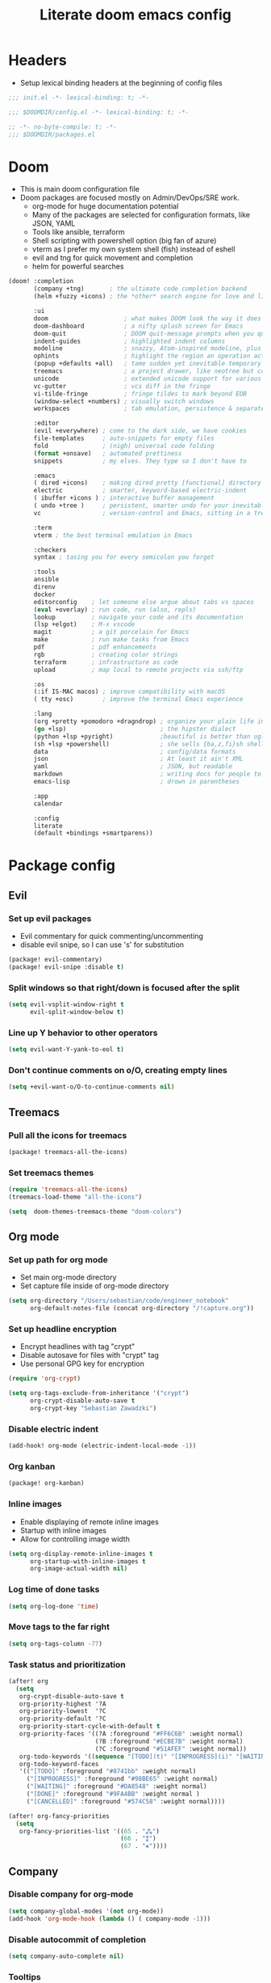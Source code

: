 #+TITLE: Literate doom emacs config

* Headers
- Setup lexical binding headers at the beginning of config files
#+begin_src emacs-lisp :tangle init.el
;;; init.el -*- lexical-binding: t; -*-
#+end_src

#+begin_src emacs-lisp :tangle config.el
;;; $DOOMDIR/config.el -*- lexical-binding: t; -*-
#+end_src

#+begin_src emacs-lisp :tangle packages.el
;; -*- no-byte-compile: t; -*-
;;; $DOOMDIR/packages.el
#+end_src

* Doom
- This is main doom configuration file
- Doom packages are focused mostly on Admin/DevOps/SRE work.
  - org-mode for huge documentation potential
  - Many of the packages are selected for configuration formats, like JSON, YAML
  - Tools like ansible, terraform
  - Shell scripting with powershell option (big fan of azure)
  - vterm as I prefer my own system shell (fish) instead of eshell
  - evil and tng for quick movement and completion
  - helm for powerful searches
#+begin_src emacs-lisp :tangle init.el
(doom! :completion
       (company +tng)       ; the ultimate code completion backend
       (helm +fuzzy +icons) ; the *other* search engine for love and life

       :ui
       doom                     ; what makes DOOM look the way it does
       doom-dashboard           ; a nifty splash screen for Emacs
       doom-quit                ; DOOM quit-message prompts when you quit Emacs
       indent-guides            ; highlighted indent columns
       modeline                 ; snazzy, Atom-inspired modeline, plus API
       ophints                  ; highlight the region an operation acts on
       (popup +defaults +all)   ; tame sudden yet inevitable temporary windows
       treemacs                 ; a project drawer, like neotree but cooler
       unicode                  ; extended unicode support for various languages
       vc-gutter                ; vcs diff in the fringe
       vi-tilde-fringe          ; fringe tildes to mark beyond EOB
       (window-select +numbers) ; visually switch windows
       workspaces               ; tab emulation, persistence & separate workspaces

       :editor
       (evil +everywhere) ; come to the dark side, we have cookies
       file-templates     ; auto-snippets for empty files
       fold               ; (nigh) universal code folding
       (format +onsave)   ; automated prettiness
       snippets           ; my elves. They type so I don't have to

       :emacs
       ( dired +icons)    ; making dired pretty [functional] directory editor
       electric           ; smarter, keyword-based electric-indent
       ( ibuffer +icons ) ; interactive buffer management
       ( undo +tree )     ; persistent, smarter undo for your inevitable mistakes
       vc                 ; version-control and Emacs, sitting in a tree

       :term
       vterm ; the best terminal emulation in Emacs

       :checkers
       syntax ; tasing you for every semicolon you forget

       :tools
       ansible
       direnv
       docker
       editorconfig    ; let someone else argue about tabs vs spaces
       (eval +overlay) ; run code, run (also, repls)
       lookup          ; navigate your code and its documentation
       (lsp +elgot)    ; M-x vscode
       magit           ; a git porcelain for Emacs
       make            ; run make tasks from Emacs
       pdf             ; pdf enhancements
       rgb             ; creating color strings
       terraform       ; infrastructure as code
       upload          ; map local to remote projects via ssh/ftp

       :os
       (:if IS-MAC macos) ; improve compatibility with macOS
       ( tty +osc)        ; improve the terminal Emacs experience

       :lang
       (org +pretty +pomodoro +dragndrop) ; organize your plain life in plain text
       (go +lsp)                          ; the hipster dialect
       (python +lsp +pyright)             ;beautiful is better than ugly
       (sh +lsp +powershell)              ; she sells {ba,z,fi}sh shells on the C xor
       data                               ; config/data formats
       json                               ; At least it ain't XML
       yaml                               ; JSON, but readable
       markdown                           ; writing docs for people to ignore
       emacs-lisp                         ; drown in parentheses

       :app
       calendar

       :config
       literate
       (default +bindings +smartparens))
#+end_src

* Package config
** Evil
*** Set up evil packages
  - Evil commentary for quick commenting/uncommenting
  - disable evil snipe, so I can use 's' for substitution
#+begin_src emacs-lisp :tangle packages.el
(package! evil-commentary)
(package! evil-snipe :disable t)
#+end_src

*** Split windows so that right/down is focused after the split
#+begin_src emacs-lisp :tangle config.el
(setq evil-vsplit-window-right t
      evil-split-window-below t)
#+end_src

*** Line up Y behavior to other operators
#+begin_src emacs-lisp :tangle config.el
(setq evil-want-Y-yank-to-eol t)
#+end_src

*** Don't continue comments on o/O, creating empty lines
#+begin_src emacs-lisp :tangle config.el
(setq +evil-want-o/O-to-continue-comments nil)
#+end_src


** Treemacs
*** Pull all the icons for treemacs
#+begin_src emacs-lisp :tangle packages.el
(package! treemacs-all-the-icons)
#+end_src

*** Set treemacs themes
#+begin_src emacs-lisp :tangle config.el
(require 'treemacs-all-the-icons)
(treemacs-load-theme "all-the-icons")

(setq  doom-themes-treemacs-theme "doom-colors")
#+end_src


** Org mode
*** Set up path for org mode
- Set main org-mode directory
- Set capture file inside of org-mode directory
#+begin_src emacs-lisp :tangle config.el
(setq org-directory "/Users/sebastian/code/engineer_notebook"
      org-default-notes-file (concat org-directory "/!capture.org"))
#+end_src

*** Set up headline encryption
- Encrypt headlines with tag "crypt"
- Disable autosave for files with "crypt" tag
- Use personal GPG key for encryption
#+begin_src emacs-lisp :tangle config.el
(require 'org-crypt)

(setq org-tags-exclude-from-inheritance '("crypt")
      org-crypt-disable-auto-save t
      org-crypt-key "Sebastian Zawadzki")
#+end_src

*** Disable electric indent
#+begin_src emacs-lisp :tangle config.el
(add-hook! org-mode (electric-indent-local-mode -1))
#+end_src

*** Org kanban
#+begin_src emacs-lisp :tangle packages.el
(package! org-kanban)
#+end_src

*** Inline images
- Enable displaying of remote inline images
- Startup with inline images
- Allow for controlling image width
#+begin_src emacs-lisp :tangle config.el
(setq org-display-remote-inline-images t
      org-startup-with-inline-images t
      org-image-actual-width nil)
#+end_src

*** Log time of done tasks
#+begin_src emacs-lisp :tangle config.el
(setq org-log-done 'time)
#+end_src

*** Move tags to the far right
#+begin_src emacs-lisp :tangle config.el
(setq org-tags-column -77)
#+end_src

*** Task status and prioritization
#+begin_src emacs-lisp :tangle config.el
(after! org
  (setq
   org-crypt-disable-auto-save t
   org-priority-highest '?A
   org-priority-lowest  '?C
   org-priority-default '?C
   org-priority-start-cycle-with-default t
   org-priority-faces '((?A :foreground "#FF6C6B" :weight normal)
                        (?B :foreground "#ECBE7B" :weight normal)
                        (?C :foreground "#51AFEF" :weight normal))
   org-todo-keywords '((sequence "[TODO](t)" "[INPROGRESS](i)" "[WAITING](w)"  "|" "[DONE](d)" "[CANCELLED](c)"))
   org-todo-keyword-faces
   '(("[TODO]" :foreground "#8741bb" :weight normal)
     ("[INPROGRESS]" :foreground "#98BE65" :weight normal)
     ("[WAITING]" :foreground "#DA8548" :weight normal)
     ("[DONE]" :foreground "#9FA4BB" :weight normal )
     ("[CANCELLED]" :foreground "#574C58" :weight normal))))

(after! org-fancy-priorities
  (setq
   org-fancy-priorities-list '((65 . "⁂")
                               (66 . "⁑")
                               (67 . "⁕"))))
#+end_src


** Company
*** Disable company for org-mode
#+begin_src emacs-lisp :tangle config.el
(setq company-global-modes '(not org-mode))
(add-hook 'org-mode-hook (lambda () ( company-mode -1)))
#+end_src

*** Disable autocommit of completion
#+begin_src emacs-lisp :tangle config.el
(setq company-auto-complete nil)
#+end_src

*** Tooltips
#+begin_src emacs-lisp :tangle config.el
(setq company-tooltip-align-annotations t
      company-tooltip-minimum (- scroll-margin 1)
      company-tooltip-flip-when-above t)
#+end_src

*** Matching
#+begin_src emacs-lisp :tangle config.el
(setq company-minimum-prefix-length 1
      company-require-match nil)
#+end_src

*** Delay
#+begin_src emacs-lisp :tangle config.el
(setq company-idle-delay 0)
#+end_src


** Latex
*** Disable flycheck
#+begin_src emacs-lisp :tangle config.el
(setq flycheck-global-modes '(not LaTeX-mode latex-mode))
#+end_src

*** Set up latex engine
#+begin_src emacs-lisp :tangle config.el
(setq TeX-engine-alist
      '((xetex "XeTeX -shell escape"
               "xetex -shell-escape"
               "xelatex -shell-escape")))
#+end_src


* Config
** Personal information
- Basic personal information, that some of the packages might require
#+begin_src emacs-lisp :tangle config.el
(setq  user-full-name "Sebastian Zawadzki"
       user-mail-address (rot13 "mnjnqmxvf95@tznvy.pbz"))
#+end_src


** Keybindings
*** MacOs
**** Mac specific keybindings
#+begin_src emacs-lisp :tangle config.el
(cond (IS-MAC
       (setq mac-command-modifier       'meta
             mac-option-modifier        'alt)))
#+end_src


**** Mac style copy/paste/app exiting
#+begin_src emacs-lisp :tangle config.el
(map! "M-c" 'kill-ring-save)
(map! "M-v" 'yank)
(map! "M-q" 'save-buffers-kill-terminal)
#+end_src


**** emacs window control
- Change regular active window rotation to ace-window
- Enable jumping to treemacs from any window in frame
#+begin_src emacs-lisp :tangle config.el
(map! :map evil-window-map
      :g "w" 'ace-window
      :g "t" 'treemacs-select-window)
#+end_src


*** Evil
**** Enables key-chord
#+begin_src emacs-lisp :tangle packages.el
(package! key-chord)
#+end_src

**** Double tapping ';' in insert mode moves cursor one character to the right
#+begin_src emacs-lisp :tangle config.el
(require 'key-chord)

(key-chord-define evil-insert-state-map ";;" 'right-char)
(key-chord-mode 1)
#+end_src

**** Disable evil keybindings for git-timemachine
#+begin_src emacs-lisp :tangle config.el
(with-eval-after-load 'git-timemachine
  (evil-make-overriding-map git-timemachine-mode-map 'normal)
  (add-hook 'git-timemachine-mode-hook #'evil-normalize-keymaps))
#+end_src


*** Org mode
**** org-mode-map
- Set keybind for decryption of entries
- Set keybind for showing inline images
- Force tab to use org-cycle instead of faultly switching to company after reload
#+begin_src emacs-lisp :tangle config.el
(map! :map org-mode-map
      :localleader "$" 'org-decrypt-entry
      :localleader "a i" 'org-display-inline-images
      "<tab>" 'org-cycle)
#+end_src

*** Set visual line movement via gj and gk
#+begin_src emacs-lisp :tangle config.el
(after! org
  (map! :nv "gj" #'evil-next-visual-line
        :nv "gk" #'evil-previous-visual-line))
#+end_src


** Appearance
*** Emacs theme
**** Default fallback theme
#+begin_src emacs-lisp :tangle config.el
(setq doom-theme 'doom-one)
#+end_src

**** Day/Night mode switching function (based on emacs-plus patch)
#+begin_src emacs-lisp :tangle config.el
(defun my/apply-theme (appearance)
  (mapc #'disable-theme custom-enabled-themes)
  (pcase appearance
    ('light (setq doom-theme 'doom-solarized-light)
             (load-theme 'doom-solarized-light t))
    ('dark (setq doom-theme 'doom-solarized-dark)
             (load-theme 'doom-solarized-dark t))))

(add-hook 'ns-system-appearance-change-functions #'my/apply-theme)
#+end_src

**** Set font
#+begin_src emacs-lisp :tangle config.el
(setq  doom-font (font-spec :family "FiraCode Nerd Font" :style "Retina" :size 12))
#+end_src

**** Start emacs maximized
#+begin_src emacs-lisp :tangle config.el
(setq initial-frame-alist '((fullscreen . maximized)))
#+end_src

**** Set frame title and icon
#+begin_src emacs-lisp :tangle config.el
(setq-default
 frame-title-format '("Doom")
 ns-use-proxy-icon nil)
#+end_src

**** Make window indicator more visible
#+begin_src emacs-lisp :tangle config.el
(custom-set-faces!
  '(aw-leading-char-face
    :foreground "red"
    :weight bold :height 1.5 ))
#+end_src


*** Modeline
- Setup icons for modeline
#+begin_src emacs-lisp :tangle config.el
(setq doom-modeline-icon (display-graphic-p)
      doom-modeline-major-mode-icon t
      doom-modeline-major-mode-color-icon t
      doom-modeline-buffer-state-icon t)
#+end_src


*** Org mode
**** Headlines
#+begin_src emacs-lisp :tangle config.el
(setq org-superstar-headline-bullets-list '("⁖"))

(after! org
  (custom-set-faces!
    '(org-level-1 :height 1.04 :inherit outline-1)
    '(org-level-2 :height 1.04 :inherit outline-2)
    '(org-level-3 :height 1.04 :inherit outline-3)
    '(org-level-4 :height 1.04 :inherit outline-4)
    '(org-level-5 :height 1.04 :inherit outline-5)
    '(org-level-6 :height 1.04 :inherit outline-6)
    '(org-level-7 :height 1.04 :inherit outline-7)
    '(org-level-8 :height 1.04 :inherit outline-8)))
#+end_src

**** Bullet points
- disable superstar, and replace with dot
#+begin_src emacs-lisp :tangle config.el
(setq org-superstar-prettify-item-bullets nil)

(font-lock-add-keywords 'org-mode
 '(("^ *\\([-]\\) "
 (0 (prog1 () (compose-region (match-beginning 1) (match-end 1) "•"))))))
#+end_src

**** Checkboxes
#+begin_src emacs-lisp :tangle config.el
(add-hook 'org-mode-hook (lambda ()
  (push '("[ ]" . "") prettify-symbols-alist)
  (push '("[-]" . "" ) prettify-symbols-alist)
  (push '("[X]" . "" ) prettify-symbols-alist)
  (push '("[#A]" . "⁂" ) prettify-symbols-alist)
  (push '("[#B]" . "⁑" ) prettify-symbols-alist)
  (push '("[#C]" . "⁕" ) prettify-symbols-alist)
  (prettify-symbols-mode)))
#+end_src


** Behavior
*** Set default tab-width
#+begin_src emacs-lisp :tangle config.el
(setq-default tab-width 2)
#+end_src

*** Relative numbers
#+begin_src emacs-lisp :tangle config.el
(setq  display-line-numbers-type 'relative)
#+end_src

*** Set scroll margin
#+begin_src emacs-lisp :tangle config.el
(setq scroll-margin 5)
#+end_src

*** Always make windows proportional after splitting
#+begin_src emacs-lisp :tangle config.el
(setq-default window-combination-resize t)
#+end_src

*** Truncate ellipsis
#+begin_src emacs-lisp :tangle config.el
(setq-default truncate-string-ellipsis "…")
#+end_src

*** Disable final newline in files
#+begin_src emacs-lisp :tangle config.el
(setq require-final-newline nil)
#+end_src


*** Uniquify
#+begin_src emacs-lisp :tangle config.el
(require 'uniquify)

(setq-default
 uniquify-buffer-name-style 'forward)

(setq uniquify-separator "/"
      uniquify-after-kill-buffer-p t
      uniquify-ignore-buffers-re "^\\*")
#+end_src


*** Files
**** Enable autosave
#+begin_src emacs-lisp :tangle config.el
(setq auto-save-default t)
#+end_src

**** Auto backup files
#+begin_src emacs-lisp :tangle config.el
(setq make-backup-files t)
#+end_src


*** Misc
**** Truncate doom dashboard
#+begin_src emacs-lisp :tangle config.el
(setq +doom-dashboard-menu-sections (cl-subseq +doom-dashboard-menu-sections 0 2))
#+end_src

**** Projectile
#+begin_src emacs-lisp :tangle config.el
(setq projectile-project-search-path '("~/code"))
#+end_src

**** Fish completion
#+begin_src emacs-lisp :tangle config.el
(when (and (executable-find "fish")
           (require 'fish-completion nil t))
  (global-fish-completion-mode))
#+end_src

**** Packages
#+begin_src emacs-lisp :tangle packages.el
(package! restclient)
(package! cheat-sh)
#+end_src


